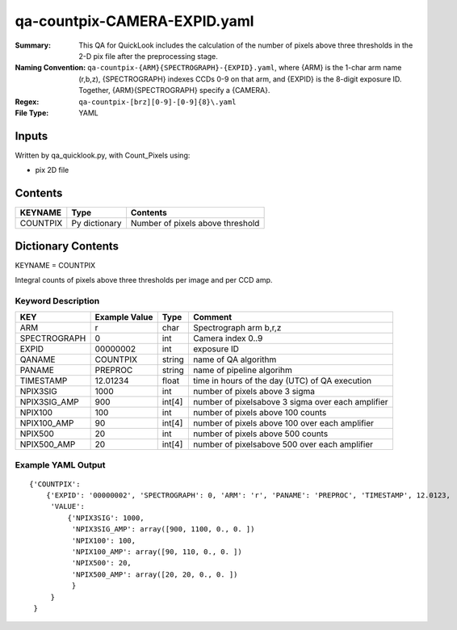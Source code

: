 =============================
qa-countpix-CAMERA-EXPID.yaml
=============================

:Summary: This QA for QuickLook includes the calculation of the number of
        pixels above three thresholds in the 2-D pix file after the preprocessing stage. 
:Naming Convention: ``qa-countpix-{ARM}{SPECTROGRAPH}-{EXPID}.yaml``, where 
        {ARM} is the 1-char arm name (r,b,z), {SPECTROGRAPH} indexes 
        CCDs 0-9 on that arm, and {EXPID} is the 8-digit exposure ID.  
        Together, {ARM}{SPECTROGRAPH} specify a {CAMERA}.
:Regex: ``qa-countpix-[brz][0-9]-[0-9]{8}\.yaml``
:File Type:  YAML


Inputs
======

Written by qa_quicklook.py, with Count_Pixels using:

- pix 2D file

Contents
========

========== ================ ================================
KEYNAME    Type             Contents
========== ================ ================================
COUNTPIX   Py dictionary    Number of pixels above threshold
========== ================ ================================



Dictionary Contents
===================

KEYNAME = COUNTPIX

Integral counts of pixels above three thresholds per image and per CCD amp.

Keyword Description
~~~~~~~~~~~~~~~~~~~

================ ============= ========== ==================================================
KEY              Example Value Type       Comment
================ ============= ========== ==================================================
ARM              r             char       Spectrograph arm b,r,z
SPECTROGRAPH     0             int  	  Camera index 0..9
EXPID            00000002      int  	  exposure ID
QANAME		 COUNTPIX      string     name of QA algorithm
PANAME           PREPROC       string     name of pipeline algorihm
TIMESTAMP        12.01234      float      time in hours of the day (UTC) of QA execution
NPIX3SIG         1000          int        number of pixels above 3 sigma
NPIX3SIG_AMP     900           int[4]     number of pixelsabove 3 sigma over each amplifier
NPIX100          100           int        number of pixels above 100 counts
NPIX100_AMP      90            int[4]     number of pixels above 100 over each amplifier
NPIX500          20            int        number of pixels above 500 counts
NPIX500_AMP      20            int[4]     number of pixelsabove 500 over each amplifier
================ ============= ========== ==================================================

Example YAML Output
~~~~~~~~~~~~~~~~~~~

::

    {'COUNTPIX': 
        {'EXPID': '00000002', 'SPECTROGRAPH': 0, 'ARM': 'r', 'PANAME': 'PREPROC', 'TIMESTAMP', 12.0123, 
         'VALUE': 
             {'NPIX3SIG': 1000,
	      'NPIX3SIG_AMP': array([900, 1100, 0., 0. ])
	      'NPIX100': 100,
	      'NPIX100_AMP': array([90, 110, 0., 0. ])
	      'NPIX500': 20,
	      'NPIX500_AMP': array([20, 20, 0., 0. ])
	      }
         }
     }
